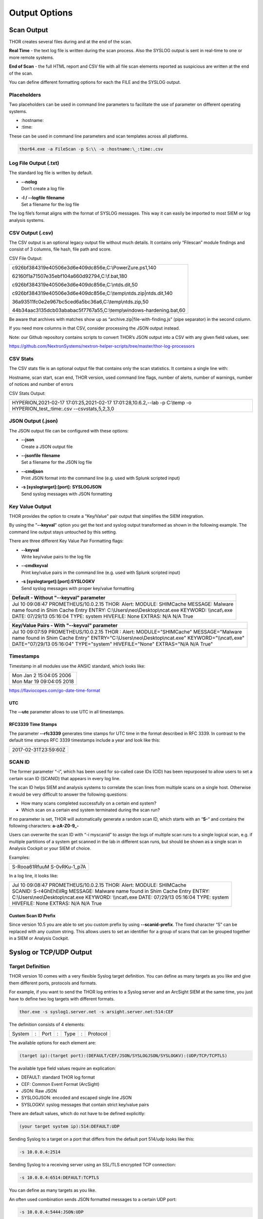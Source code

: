 
Output Options 
==============

Scan Output
-----------

THOR creates several files during and at the end of the scan.

**Real Time** - the text log file is written during the scan process.
Also the SYSLOG output is sent in real-time to one or more remote
systems.

**End of Scan** - the full HTML report and CSV file with all file scan
elements reported as suspicious are written at the end of the scan.

You can define different formatting options for each the FILE and the
SYSLOG output.

Placeholders
^^^^^^^^^^^^

Two placeholders can be used in command line parameters to facilitate
the use of parameter on different operating systems.

* \:hostname\:
* \:time\:

These can be used in command line parameters and scan templates across
all platforms.

.. code:: batch

   thor64.exe -a FileScan -p S:\\ -o :hostname:\_:time:.csv

Log File Output (.txt)
^^^^^^^^^^^^^^^^^^^^^^

The standard log file is written by default.

* | **--nolog**
  | Don’t create a log file
* | **-l / --logfile** **filename**
  | Set a filename for the log file

The log file’s format aligns with the format of SYSLOG messages. This
way it can easily be imported to most SIEM or log analysis systems.

CSV Output (.csv)
^^^^^^^^^^^^^^^^^

The CSV output is an optional legacy output file without much details.
It contains only “Filescan” module findings and consist of 3 columns,
file hash, file path and score.

CSV File Output:

+-----------------------------------------------------------------------+
| ﻿c926bf384319e40506e3d6e409dc856e,C:\\PowerZure.ps1,140               |
|                                                                       |
| 62160f1a71507e35ebf104a660d92794,C:\\f.bat,180                        |
|                                                                       |
| c926bf384319e40506e3d6e409dc856e,C:\\ntds.dit,50                      |
|                                                                       |
| c926bf384319e40506e3d6e409dc856e,C:\\temp\\ntds.zip\|ntds.dit,140     |
|                                                                       |
| 36a93511fc0e2e967bc5ced6a5bc36a6,C:\\temp\\ntds.zip,50                |
|                                                                       |
| 44b34aac3135dcb03ababac5f7767a55,C:\\temp\\windows-hardening.bat,60   |
+-----------------------------------------------------------------------+


Be aware that archives with matches show up as
“archive.zip\|file-with-finding.js” (pipe separator) in the second
column.

If you need more columns in that CSV, consider processing the JSON
output instead.

Note: our Github repository contains scripts to convert THOR’s JSON
output into a CSV with any given field values, see:

`https://github.com/NextronSystems/nextron-helper-scripts/tree/master/thor-log-processors <https://github.com/NextronSystems/nextron-helper-scripts/tree/master/thor-log-processors>`__

CSV Stats
^^^^^^^^^

The CSV stats file is an optional output file that contains only the
scan statistics. It contains a single line with:

Hostname, scan start, scan end, THOR version, used command line flags,
number of alerts, number of warnings, number of notices and number of
errors

CSV Stats Output:

+-------------------------------------------------------------------------------------------------------------------------------+
| ﻿HYPERION,2021-02-17 17:01:25,2021-02-17 17:01:28,10.6.2,--lab -p C:\\temp -o HYPERION\_test\_:time:.csv --csvstats,5,2,3,0   |
+-------------------------------------------------------------------------------------------------------------------------------+

JSON Output (.json)
^^^^^^^^^^^^^^^^^^^

The JSON output file can be configured with these options:

* | **--json**
  | Create a JSON output file
* | **--jsonfile** **filename**
  | Set a filename for the JSON log file
* | **--cmdjson**
  | Print JSON format into the command line (e.g. used with Splunk
     scripted input)
* | **-s [syslogtarget]:[port]:** **SYSLOGJSON**
  | Send syslog messages with JSON formatting

Key Value Output
^^^^^^^^^^^^^^^^

THOR provides the option to create a "Key/Value" pair output that
simplifies the SIEM integration.

By using the "**--keyval**" option you get the text and syslog output
transformed as shown in the following example. The command line output
stays untouched by this setting.

There are three different Key Value Pair Formatting flags:

* | **--keyval**
  | Write key/value pairs to the log file
* | **--cmdkeyval**
  | Print key/value pairs in the command line (e.g. used with Splunk
     scripted input)
* | **-s [syslogtarget]:[port]:SYSLOGKV**
  | Send syslog messages with proper key/value formatting

+---------------------------------------------------------------------------------------------------------------+
| Default - Without "--keyval" parameter									|
+===============================================================================================================+
| | Jul 10 09:08:47 PROMETHEUS/10.0.2.15 THOR: Alert: MODULE: SHIMCache MESSAGE: Malware 	                |
| | name found in Shim Cache Entry ENTRY: C:\\Users\\neo\\Desktop\\ncat.exe KEYWORD: \\\\ncat\\.exe           	|
| | DATE: 07/29/13 05:16:04 TYPE: system HIVEFILE: None EXTRAS: N/A N/A True					|
+---------------------------------------------------------------------------------------------------------------+

+---------------------------------------------------------------------------------------------------------------+
| Key/Value Pairs - With "--keyval" parameter									|
+===============================================================================================================+
| | Jul 10 09:07:59 PROMETHEUS/10.0.2.15 THOR : Alert: MODULE="SHIMCache" MESSAGE="Malware  	                |
| | name found in Shim Cache Entry" ENTRY="C:\\Users\\neo\\Desktop\\ncat.exe" KEYWORD="\\\\ncat\\.exe" 	        |
| | DATE="07/29/13 05:16:04" TYPE="system" HIVEFILE="None" EXTRAS="N/A N/A True"				|
+---------------------------------------------------------------------------------------------------------------+

Timestamps
^^^^^^^^^^

Timestamp in all modules use the ANSIC standard, which looks like:

+----------------------------+
| | Mon Jan 2 15:04:05 2006  |
| | Mon Mar 19 09:04:05 2018 |
+----------------------------+

https://flaviocopes.com/go-date-time-format

UTC
~~~

The **--utc** parameter allows to use UTC in all timestamps.

RFC3339 Time Stamps
~~~~~~~~~~~~~~~~~~~

The parameter **--rfc3339** generates time stamps for UTC time in the
format described in RFC 3339. In contrast to the default time stamps RFC
3339 timestamps include a year and look like this:

+----------------------+
| 2017-02-31T23:59:60Z |
+----------------------+

SCAN ID
^^^^^^^

The former parameter “-i”, which has been used for so-called case IDs
(CID) has been repurposed to allow users to set a certain scan ID
(SCANID) that appears in every log line.

The scan ID helps SIEM and analysis systems to correlate the scan lines
from multiple scans on a single host. Otherwise it would be very
difficult to answer the following questions:

* How many scans completed successfully on a certain end system?
* Which scan on a certain end system terminated during the scan run?

If no parameter is set, THOR will automatically generate a random scan
ID, which starts with an “\ **S-**\ “ and contains the following
characters: **a-zA-Z0-9\_-**

Users can overwrite the scan ID with “-i myscanid” to assign the logs of
multiple scan runs to a single logical scan, e.g. if multiple partitions
of a system get scanned in the lab in different scan runs, but should be
shown as a single scan in Analysis Cockpit or your SIEM of choice.

Examples:

+------------------+
| S-Rooa61RfuuM    |
| S-0vRKu-1\_p7A   |
+------------------+

In a log line, it looks like:

+---------------------------------------------------------------------------------------------------------------+
| | Jul 10 09:08:47 PROMETHEUS/10.0.2.15 THOR: Alert: MODULE: SHIMCache					  	|
| | SCANID: S-r4GhEhEiIRg MESSAGE: Malware name found in Shim Cache Entry ENTRY: 				|
| | C:\\Users\\neo\\Desktop\\ncat.exe KEYWORD: \\\\ncat\\.exe DATE: 07/29/13 05:16:04 TYPE: system 		|
| | HIVEFILE: None EXTRAS: N/A N/A True 									|
+---------------------------------------------------------------------------------------------------------------+


Custom Scan ID Prefix
~~~~~~~~~~~~~~~~~~~~~

Since version 10.5 you are able to set you custom prefix by using
**--scanid-prefix**. The fixed character “S” can be replaced with any
custom string. This allows users to set an identifier for a group of
scans that can be grouped together in a SIEM or Analysis Cockpit.

Syslog or TCP/UDP Output
------------------------

Target Definition
^^^^^^^^^^^^^^^^^

THOR version 10 comes with a very flexible Syslog target definition. You
can define as many targets as you like and give them different ports,
protocols and formats.

For example, if you want to send the THOR log entries to a Syslog server
and an ArcSight SIEM at the same time, you just have to define two log
targets with different formats.

.. code:: batch
   
   thor.exe -s syslog1.server.net -s arsight.server.net:514:CEF

The definition consists of 4 elements:

+----------+-----+--------+-----+--------+-----+------------+
| System   | :   | Port   | :   | Type   | :   | Protocol   |
+----------+-----+--------+-----+--------+-----+------------+

The available options for each element are:

.. code:: bash

   (target ip):(target port):(DEFAULT/CEF/JSON/SYSLOGJSON/SYSLOGKV):(UDP/TCP/TCPTLS)

The available type field values require an explication:

* DEFAULT: standard THOR log format
* CEF: Common Event Format (ArcSight)
* JSON: Raw JSON
* SYSLOGJSON: encoded and escaped single line JSON
* SYSLOGKV: syslog messages that contain strict key/value pairs

There are default values, which do not have to be defined explicitly:

.. code:: bash

   (your target system ip):514:DEFAULT:UDP

Sending Syslog to a target on a port that differs from the default port
514/udp looks like this:

.. code:: bash

   -s 10.0.0.4:2514

Sending Syslog to a receiving server using an SSL/TLS encrypted TCP
connection:

.. code:: bash

   -s 10.0.0.4:6514:DEFAULT:TCPTLS

You can define as many targets as you like.

An often used combination sends JSON formatted messages to a certain UDP port:

.. code:: bash 

   -s 10.0.0.4:5444:JSON:UDP

Common Event Format (CEF)
^^^^^^^^^^^^^^^^^^^^^^^^^

THOR supports the CEF format for easy integration into ArcSight SIEM
systems. The CEF mapping is applied to a log line if the syslog target
has the CEF format set, e.g.:

.. code:: batch

   thor.exe -s syslog1.server.local:514:CEF


Encrypted Output Files
----------------------

THOR allows to encrypt the output files of each scan using the
**--encrypt** parameter. A second parameter **--pubkey** can be used to
specify a public key to use. The public key must be a RSA key of 1024,
2048 or 4096 bit size in PEM format.

.. code:: batch
 
   thor64.exe --encrypt --pubkey mykey.pub

If you don’t specify a public key, THOR uses a default key. The private
key for this default key is stored in "thor-util", which can be used to
decrypt output files encrypted with the default key.

.. code:: bash

   thor-util decrypt file.txt

For more information on "thor-util" see the separate `THOR Util manual <https://thor-util-manual.nextron-systems.com/>`__.
